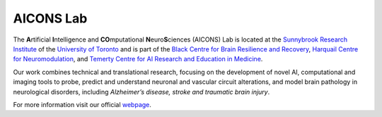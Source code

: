 AICONS Lab
##########

The **A**\ rtificial **I**\ ntelligence and **CO**\ mputational 
**N**\ euro\ **S**\ ciences (AICONS) Lab is located at the `Sunnybrook Research 
Institute <https://sunnybrook.ca/research/>`_ of the `University of Toronto 
<https://www.utoronto.ca/>`_ and is part of the `Black Centre for Brain 
Resilience and Recovery 
<https://sunnybrook.ca/foundation/content/?page=brain-sciences-sandra-black>`_, 
`Harquail Centre for Neuromodulation 
<https://sunnybrook.ca/research/content/?page=sri-centre-harquail>`_, and 
`Temerty Centre for AI Research and Education in Medicine 
<https://tcairem.utoronto.ca/>`_.

Our work combines technical and translational research, focusing on the 
development of novel AI, computational and imaging tools to probe, predict 
and understand neuronal and vascular circuit alterations, and model brain 
pathology in neurological disorders, including *Alzheimer’s disease, stroke 
and traumatic brain injury*.

For more information visit our official `webpage <https://aiconslab.github.io/>`_.
